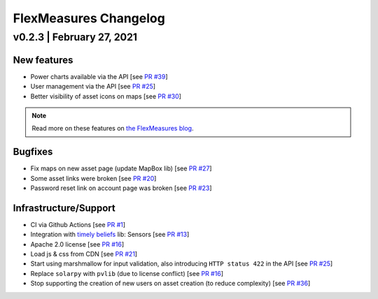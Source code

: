 **********************
FlexMeasures Changelog
**********************


v0.2.3 | February 27, 2021
===========================

New features
------------
* Power charts available via the API [see `PR #39 <http://www.github.com/SeitaBV/flexmeasures/pull/39>`__]
* User management via the API [see `PR #25 <http://www.github.com/SeitaBV/flexmeasures/pull/25>`__]
* Better visibility of asset icons on maps [see `PR #30 <http://www.github.com/SeitaBV/flexmeasures/pull/30>`__]

.. Note:: Read more on these features on `the FlexMeasures blog <https://flexmeasures.io/user-management-via-api/>`__.

Bugfixes
--------
* Fix maps on new asset page (update MapBox lib) [see `PR #27 <http://www.github.com/SeitaBV/flexmeasures/pull/27>`__]
* Some asset links were broken [see `PR #20 <http://www.github.com/SeitaBV/flexmeasures/pull/20>`__]
* Password reset link on account page was broken [see `PR #23 <http://www.github.com/SeitaBV/flexmeasures/pull/23>`__]
 

Infrastructure/Support
----------------------
* CI via Github Actions [see `PR #1 <http://www.github.com/SeitaBV/flexmeasures/pull/1>`__]
* Integration with `timely beliefs <https://github.com/SeitaBV/timely-beliefs>`__ lib: Sensors [see `PR #13 <http://www.github.com/SeitaBV/flexmeasures/pull/13>`__]
* Apache 2.0 license [see `PR #16 <http://www.github.com/SeitaBV/flexmeasures/pull/16>`__]
* Load js & css from CDN [see `PR #21 <http://www.github.com/SeitaBV/flexmeasures/pull/21>`__]
* Start using marshmallow for input validation, also introducing ``HTTP status 422`` in the API [see `PR #25 <http://www.github.com/SeitaBV/flexmeasures/pull/25>`__]
* Replace ``solarpy`` with ``pvlib`` (due to license conflict) [see `PR #16 <http://www.github.com/SeitaBV/flexmeasures/pull/16>`__]
* Stop supporting the creation of new users on asset creation (to reduce complexity) [see `PR #36 <http://www.github.com/SeitaBV/flexmeasures/pull/36>`__]


